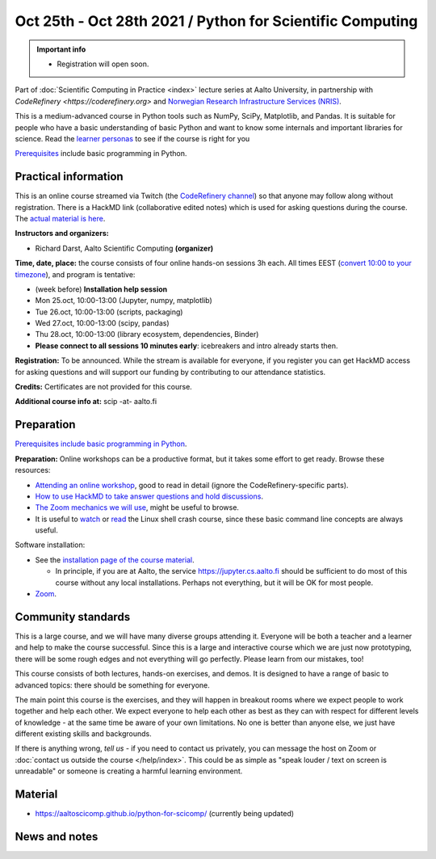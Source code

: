 ========================================================
Oct 25th - Oct 28th 2021 / Python for Scientific Computing
========================================================

.. admonition:: Important info

   * Registration will open soon.

Part of :doc:`Scientific Computing in Practice <index>` lecture series
at Aalto University, in partnership with `CodeRefinery <https://coderefinery.org>`
and `Norwegian Research Infrastructure Services (NRIS) <https://www.sigma2.no/nris>`__.

This is a medium-advanced course in Python tools such as NumPy, SciPy,
Matplotlib, and Pandas.  It is suitable for people who have a basic
understanding of basic Python and want to know some internals and
important libraries for science.  Read the `learner personas <https://aaltoscicomp.github.io/python-for-scicomp/#learner-personas>`__ to
see if the course is right for you

`Prerequisites
<https://aaltoscicomp.github.io/python-for-scicomp/#prerequisites>`__
include basic programming in Python.



Practical information
---------------------

This is an online course streamed via Twitch (the
`CodeRefinery channel <https://www.twitch.tv/coderefinery>`__) so that
anyone may follow along without registration.  There is a HackMD link
(collaborative edited notes) which is used for asking questions during
the course.  The `actual material is here
<https://aaltoscicomp.github.io/python-for-scicomp/>`__.

**Instructors and organizers:**

* Richard Darst, Aalto Scientific Computing **(organizer)**

**Time, date, place:** the course consists of four online hands-on
sessions 3h each.  All times EEST (`convert 10:00 to your timezone
<https://arewemeetingyet.com/Helsinki/2021-10-25/10:00>`__), and
program is tentative:

- (week before) **Installation help session**
- Mon 25.oct, 10:00-13:00 (Jupyter, numpy, matplotlib)
- Tue 26.oct, 10:00-13:00 (scripts, packaging)
- Wed 27.oct, 10:00-13:00 (scipy, pandas)
- Thu 28.oct, 10:00-13:00 (library ecosystem, dependencies, Binder)
- **Please connect to all sessions 10 minutes early**: icebreakers and
  intro already starts then.

**Registration:** To be announced.  While the stream is available for
everyone, if you register you can get HackMD access for asking
questions and will support our funding by contributing to our
attendance statistics.

**Credits:** Certificates are not provided for this course.

**Additional course info at:** scip -at- aalto.fi



Preparation
-----------

`Prerequisites include basic programming in Python
<https://aaltoscicomp.github.io/python-for-scicomp/#prerequisites>`__.

**Preparation:** Online workshops can be a productive format, but it
takes some effort to get ready.  Browse these resources:

* `Attending an online workshop
  <https://coderefinery.github.io/manuals/how-to-attend-online/>`__,
  good to read in detail (ignore the CodeRefinery-specific parts).
* `How to use HackMD to take answer questions and hold discussions <https://coderefinery.github.io/manuals/hackmd-mechanics/>`__.
* `The Zoom mechanics we will use
  <https://coderefinery.github.io/manuals/zoom-mechanics/>`__, might
  be useful to browse.
* It is useful to `watch <https://youtu.be/56p6xX0aToI>`__ or `read
  <https://scicomp.aalto.fi/scicomp/shell/>`__ the Linux shell crash
  course, since these basic command line concepts are always useful.

Software installation:

* See the `installation page of the course material
  <https://aaltoscicomp.github.io/python-for-scicomp/installation/>`__.

  * In principle, if you are at Aalto, the service
    https://jupyter.cs.aalto.fi should be sufficient to do most of
    this course without any local installations.  Perhaps not
    everything, but it will be OK for most people.

* `Zoom <https://coderefinery.github.io/installation/zoom/>`__.



Community standards
-------------------

This is a large course, and we will have many diverse groups attending
it.  Everyone will be both a teacher and a learner and help to make
the course successful.  Since this is a large and interactive course
which we are just now prototyping, there will be some rough edges and
not everything will go perfectly.  Please learn from our mistakes,
too!

This course consists of both lectures, hands-on exercises, and demos.
It is designed to have a range of basic to advanced topics: there
should be something for everyone.

The main point this course is the exercises, and they will happen in
breakout rooms where we expect people to work together and help each
other.  We expect everyone to help each other as best as they can with
respect for different levels of knowledge - at the same time be aware
of your own limitations.  No one is better than anyone else, we just
have different existing skills and backgrounds.

If there is anything wrong, *tell us* - if you need to contact us
privately, you can message the host on Zoom or :doc:`contact us
outside the course </help/index>`.  This could be as simple as "speak
louder / text on screen is unreadable" or someone is creating a
harmful learning environment.



Material
--------

* https://aaltoscicomp.github.io/python-for-scicomp/ (currently being updated)


News and notes
--------------
